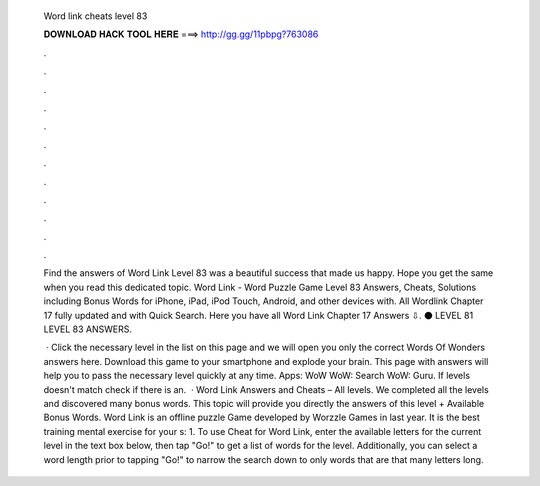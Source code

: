   Word link cheats level 83
  
  
  
  𝐃𝐎𝐖𝐍𝐋𝐎𝐀𝐃 𝐇𝐀𝐂𝐊 𝐓𝐎𝐎𝐋 𝐇𝐄𝐑𝐄 ===> http://gg.gg/11pbpg?763086
  
  
  
  .
  
  
  
  .
  
  
  
  .
  
  
  
  .
  
  
  
  .
  
  
  
  .
  
  
  
  .
  
  
  
  .
  
  
  
  .
  
  
  
  .
  
  
  
  .
  
  
  
  .
  
  Find the answers of Word Link Level 83 was a beautiful success that made us happy. Hope you get the same when you read this dedicated topic. Word Link - Word Puzzle Game Level 83 Answers, Cheats, Solutions including Bonus Words for iPhone, iPad, iPod Touch, Android, and other devices with. All Wordlink Chapter 17 fully updated and with Quick Search. Here you have all Word Link Chapter 17 Answers ⇩. ⚫ LEVEL 81 LEVEL 83 ANSWERS.
  
   · Click the necessary level in the list on this page and we will open you only the correct Words Of Wonders answers here. Download this game to your smartphone and explode your brain. This page with answers will help you to pass the necessary level quickly at any time. Apps: WoW WoW: Search WoW: Guru. If levels doesn't match check if there is an.  · Word Link Answers and Cheats – All levels. We completed all the levels and discovered many bonus words. This topic will provide you directly the answers of this level + Available Bonus Words. Word Link is an offline puzzle Game developed by Worzzle Games in last year. It is the best training mental exercise for your s: 1. To use Cheat for Word Link, enter the available letters for the current level in the text box below, then tap "Go!" to get a list of words for the level. Additionally, you can select a word length prior to tapping "Go!" to narrow the search down to only words that are that many letters long.
